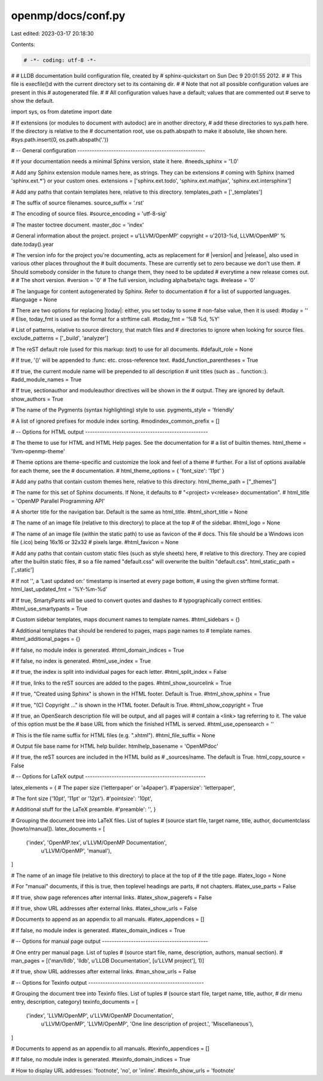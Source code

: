 openmp/docs/conf.py
===================

Last edited: 2023-03-17 20:18:30

Contents:

.. code-block:: py

    # -*- coding: utf-8 -*-
#
# LLDB documentation build configuration file, created by
# sphinx-quickstart on Sun Dec  9 20:01:55 2012.
#
# This file is execfile()d with the current directory set to its containing dir.
#
# Note that not all possible configuration values are present in this
# autogenerated file.
#
# All configuration values have a default; values that are commented out
# serve to show the default.

import sys, os
from datetime import date

# If extensions (or modules to document with autodoc) are in another directory,
# add these directories to sys.path here. If the directory is relative to the
# documentation root, use os.path.abspath to make it absolute, like shown here.
#sys.path.insert(0, os.path.abspath('.'))

# -- General configuration -----------------------------------------------------

# If your documentation needs a minimal Sphinx version, state it here.
#needs_sphinx = '1.0'

# Add any Sphinx extension module names here, as strings. They can be extensions
# coming with Sphinx (named 'sphinx.ext.*') or your custom ones.
extensions = ['sphinx.ext.todo', 'sphinx.ext.mathjax', 'sphinx.ext.intersphinx']

# Add any paths that contain templates here, relative to this directory.
templates_path = ['_templates']

# The suffix of source filenames.
source_suffix = '.rst'

# The encoding of source files.
#source_encoding = 'utf-8-sig'

# The master toctree document.
master_doc = 'index'

# General information about the project.
project = u'LLVM/OpenMP'
copyright = u'2013-%d, LLVM/OpenMP' % date.today().year

# The version info for the project you're documenting, acts as replacement for
# |version| and |release|, also used in various other places throughout the
# built documents. These are currently set to zero because we don't use them.
# Should somebody consider in the future to change them, they need to be updated
# everytime a new release comes out.
#
# The short version.
#version = '0'
# The full version, including alpha/beta/rc tags.
#release = '0'

# The language for content autogenerated by Sphinx. Refer to documentation
# for a list of supported languages.
#language = None

# There are two options for replacing |today|: either, you set today to some
# non-false value, then it is used:
#today = ''
# Else, today_fmt is used as the format for a strftime call.
#today_fmt = '%B %d, %Y'

# List of patterns, relative to source directory, that match files and
# directories to ignore when looking for source files.
exclude_patterns = ['_build', 'analyzer']

# The reST default role (used for this markup: `text`) to use for all documents.
#default_role = None

# If true, '()' will be appended to :func: etc. cross-reference text.
#add_function_parentheses = True

# If true, the current module name will be prepended to all description
# unit titles (such as .. function::).
#add_module_names = True

# If true, sectionauthor and moduleauthor directives will be shown in the
# output. They are ignored by default.
show_authors = True

# The name of the Pygments (syntax highlighting) style to use.
pygments_style = 'friendly'

# A list of ignored prefixes for module index sorting.
#modindex_common_prefix = []


# -- Options for HTML output ---------------------------------------------------

# The theme to use for HTML and HTML Help pages.  See the documentation for
# a list of builtin themes.
html_theme = 'llvm-openmp-theme'

# Theme options are theme-specific and customize the look and feel of a theme
# further.  For a list of options available for each theme, see the
# documentation.
# html_theme_options = { 'font_size': '11pt' }

# Add any paths that contain custom themes here, relative to this directory.
html_theme_path = ["_themes"]

# The name for this set of Sphinx documents.  If None, it defaults to
# "<project> v<release> documentation".
# html_title = 'OpenMP Parallel Programming API'

# A shorter title for the navigation bar.  Default is the same as html_title.
#html_short_title = None

# The name of an image file (relative to this directory) to place at the top
# of the sidebar.
#html_logo = None

# The name of an image file (within the static path) to use as favicon of the
# docs.  This file should be a Windows icon file (.ico) being 16x16 or 32x32
# pixels large.
#html_favicon = None

# Add any paths that contain custom static files (such as style sheets) here,
# relative to this directory. They are copied after the builtin static files,
# so a file named "default.css" will overwrite the builtin "default.css".
html_static_path = ['_static']

# If not '', a 'Last updated on:' timestamp is inserted at every page bottom,
# using the given strftime format.
html_last_updated_fmt = '%Y-%m-%d'

# If true, SmartyPants will be used to convert quotes and dashes to
# typographically correct entities.
#html_use_smartypants = True

# Custom sidebar templates, maps document names to template names.
#html_sidebars = {}

# Additional templates that should be rendered to pages, maps page names to
# template names.
#html_additional_pages = {}

# If false, no module index is generated.
#html_domain_indices = True

# If false, no index is generated.
#html_use_index = True

# If true, the index is split into individual pages for each letter.
#html_split_index = False

# If true, links to the reST sources are added to the pages.
#html_show_sourcelink = True

# If true, "Created using Sphinx" is shown in the HTML footer. Default is True.
#html_show_sphinx = True

# If true, "(C) Copyright ..." is shown in the HTML footer. Default is True.
#html_show_copyright = True

# If true, an OpenSearch description file will be output, and all pages will
# contain a <link> tag referring to it.  The value of this option must be the
# base URL from which the finished HTML is served.
#html_use_opensearch = ''

# This is the file name suffix for HTML files (e.g. ".xhtml").
#html_file_suffix = None

# Output file base name for HTML help builder.
htmlhelp_basename = 'OpenMPdoc'

# If true, the reST sources are included in the HTML build as
# _sources/name. The default is True.
html_copy_source = False

# -- Options for LaTeX output --------------------------------------------------

latex_elements = {
# The paper size ('letterpaper' or 'a4paper').
#'papersize': 'letterpaper',

# The font size ('10pt', '11pt' or '12pt').
#'pointsize': '10pt',

# Additional stuff for the LaTeX preamble.
#'preamble': '',
}

# Grouping the document tree into LaTeX files. List of tuples
# (source start file, target name, title, author, documentclass [howto/manual]).
latex_documents = [
  ('index', 'OpenMP.tex', u'LLVM/OpenMP Documentation',
   u'LLVM/OpenMP', 'manual'),
]

# The name of an image file (relative to this directory) to place at the top of
# the title page.
#latex_logo = None

# For "manual" documents, if this is true, then toplevel headings are parts,
# not chapters.
#latex_use_parts = False

# If true, show page references after internal links.
#latex_show_pagerefs = False

# If true, show URL addresses after external links.
#latex_show_urls = False

# Documents to append as an appendix to all manuals.
#latex_appendices = []

# If false, no module index is generated.
#latex_domain_indices = True


# -- Options for manual page output --------------------------------------------

# One entry per manual page. List of tuples
# (source start file, name, description, authors, manual section).
# man_pages = [('man/lldb', 'lldb', u'LLDB Documentation', [u'LLVM project'], 1)]

# If true, show URL addresses after external links.
#man_show_urls = False


# -- Options for Texinfo output ------------------------------------------------

# Grouping the document tree into Texinfo files. List of tuples
# (source start file, target name, title, author,
#  dir menu entry, description, category)
texinfo_documents = [
  ('index', 'LLVM/OpenMP', u'LLVM/OpenMP Documentation',
   u'LLVM/OpenMP', 'LLVM/OpenMP', 'One line description of project.',
   'Miscellaneous'),
]

# Documents to append as an appendix to all manuals.
#texinfo_appendices = []

# If false, no module index is generated.
#texinfo_domain_indices = True

# How to display URL addresses: 'footnote', 'no', or 'inline'.
#texinfo_show_urls = 'footnote'


